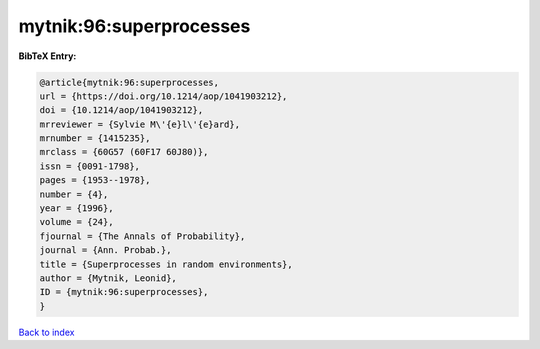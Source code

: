 mytnik:96:superprocesses
========================

.. :cite:t:`mytnik:96:superprocesses`

.. bibliography:: ../../All.bib

**BibTeX Entry:**

.. code-block:: bibtex

   @article{mytnik:96:superprocesses,
   url = {https://doi.org/10.1214/aop/1041903212},
   doi = {10.1214/aop/1041903212},
   mrreviewer = {Sylvie M\'{e}l\'{e}ard},
   mrnumber = {1415235},
   mrclass = {60G57 (60F17 60J80)},
   issn = {0091-1798},
   pages = {1953--1978},
   number = {4},
   year = {1996},
   volume = {24},
   fjournal = {The Annals of Probability},
   journal = {Ann. Probab.},
   title = {Superprocesses in random environments},
   author = {Mytnik, Leonid},
   ID = {mytnik:96:superprocesses},
   }

`Back to index <../index>`_
